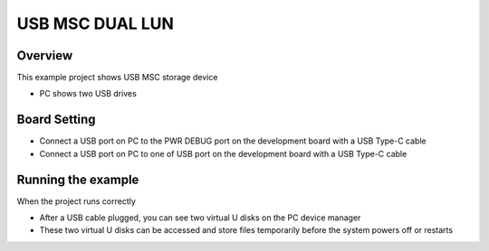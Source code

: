 .. _usb_msc_dual_lun:

USB MSC DUAL LUN
================================

Overview
--------

This example project shows  USB MSC storage device

- PC shows two USB drives

Board Setting
-------------

- Connect a USB port on PC to the PWR DEBUG port on the development board with a USB Type-C cable

- Connect a USB port on PC to one of USB port on the development board with a USB Type-C cable

Running the example
-------------------

When the project runs correctly

- After a USB cable plugged, you can see two virtual U disks on the PC device manager

- These two virtual U disks can be accessed and store files temporarily before the system powers off or restarts
